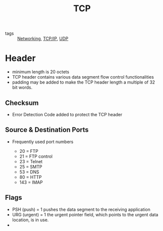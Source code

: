 :PROPERTIES:
:ID:       27ace67b-11a2-4475-ac4d-e1f7ee8f5be4
:END:
#+title: TCP
#+filetags: :Networking:

- tags :: [[id:e3c4ce8a-faa5-4e54-b368-03a0dd8ead33][Networking]], [[id:7214a344-872c-457b-a28d-928b53289c3d][TCP/IP]], [[id:f6abdf39-776e-49a1-8e51-f5a49ac276d3][UDP]]

* Header

 - minimum length is 20 octets
 - TCP header contains various data segment flow control functionalities
 - padding may be added to make the TCP header length a multiple of 32 bit words.

** Checksum

   - Error Detection Code added to protect the TCP header

** Source & Destination Ports

- Frequently used port numbers

  - 20 = FTP
  - 21 = FTP control
  - 23 = Telnet
  - 25 = SMTP
  - 53 = DNS
  - 80 = HTTP
  - 143 = IMAP

** Flags

 - PSH (push) = 1 pushes the data segment to the receiving application
 - URG (urgent) = 1 the urgent pointer field, which points to the urgent data location, is in use.
 - 
